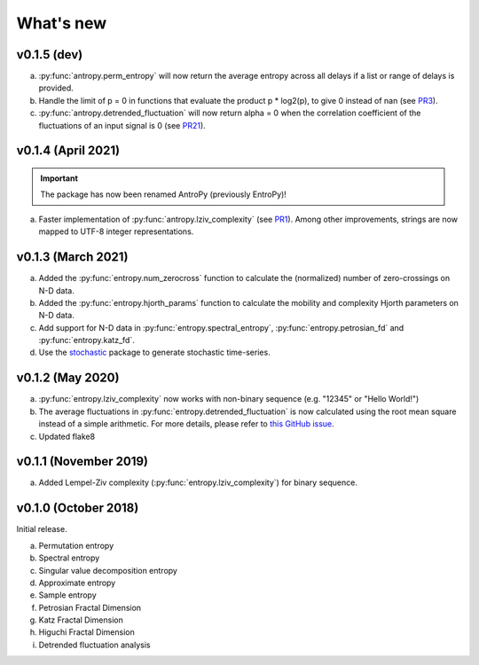 .. _Changelog:

What's new
##########

v0.1.5 (dev)
------------

a. :py:func:`antropy.perm_entropy` will now return the average entropy across all delays if a list or range of delays is provided.
b. Handle the limit of p = 0 in functions that evaluate the product p * log2(p), to give 0 instead of nan (see `PR3 <https://github.com/raphaelvallat/antropy/pull/3>`_).
c. :py:func:`antropy.detrended_fluctuation` will now return alpha = 0 when the correlation coefficient of the fluctuations of an input signal is 0 (see `PR21 <https://github.com/raphaelvallat/antropy/pull/21>`_).

v0.1.4 (April 2021)
-------------------

.. important:: The package has now been renamed AntroPy (previously EntroPy)!

a. Faster implementation of :py:func:`antropy.lziv_complexity` (see `PR1 <https://github.com/raphaelvallat/entropy/pull/1>`_). Among other improvements, strings are now mapped to UTF-8 integer representations.

v0.1.3 (March 2021)
-------------------

a. Added the :py:func:`entropy.num_zerocross` function to calculate the (normalized) number of zero-crossings on N-D data.
b. Added the :py:func:`entropy.hjorth_params` function to calculate the mobility and complexity Hjorth parameters on N-D data.
c. Add support for N-D data in :py:func:`entropy.spectral_entropy`, :py:func:`entropy.petrosian_fd` and :py:func:`entropy.katz_fd`.
d. Use the `stochastic <https://github.com/crflynn/stochastic>`_ package to generate stochastic time-series.

v0.1.2 (May 2020)
-----------------

a. :py:func:`entropy.lziv_complexity` now works with non-binary sequence (e.g. "12345" or "Hello World!")
b. The average fluctuations in :py:func:`entropy.detrended_fluctuation` is now calculated using the root mean square instead of a simple arithmetic. For more details, please refer to `this GitHub issue <https://github.com/neuropsychology/NeuroKit/issues/206>`_.
c. Updated flake8

v0.1.1 (November 2019)
----------------------

a. Added Lempel-Ziv complexity (:py:func:`entropy.lziv_complexity`) for binary sequence.

v0.1.0 (October 2018)
---------------------

Initial release.

a. Permutation entropy
b. Spectral entropy
c. Singular value decomposition entropy
d. Approximate entropy
e. Sample entropy
f. Petrosian Fractal Dimension
g. Katz Fractal Dimension
h. Higuchi Fractal Dimension
i. Detrended fluctuation analysis
